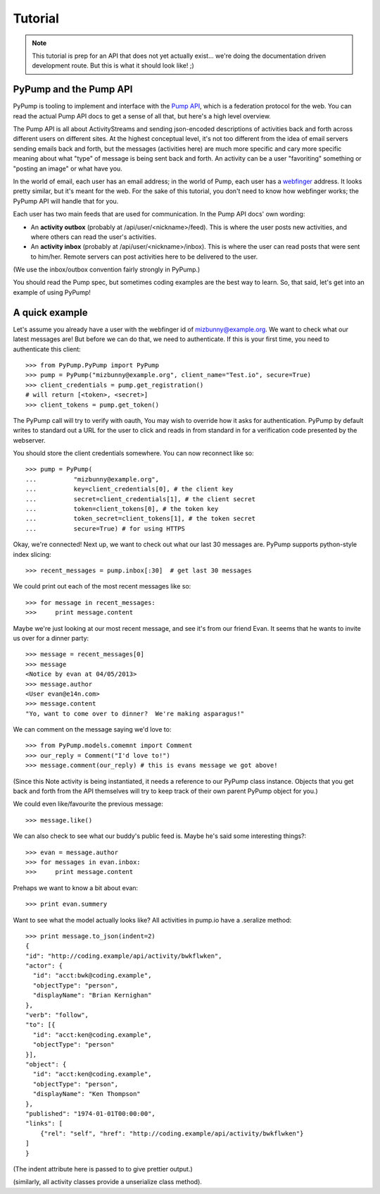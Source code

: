 ========
Tutorial
========

.. note:: This tutorial is prep for an API that does not yet actually exist... we're doing the documentation driven development route.  But this is what it should look like! ;)

PyPump and the Pump API
-----------------------

PyPump is tooling to implement and interface with the `Pump API
<https://github.com/e14n/pump.io/blob/master/API.md>`_, which is a
federation protocol for the web.  You can read the actual Pump API
docs to get a sense of all that, but here's a high level overview.

The Pump API is all about ActivityStreams and sending json-encoded
descriptions of activities back and forth across different users on
different sites.  At the highest conceptual level, it's not too
different from the idea of email servers sending emails back and
forth, but the messages (activities here) are much more specific and
cary more specific meaning about what "type" of message is being sent
back and forth.  An activity can be a user "favoriting" something or
"posting an image" or what have you.

In the world of email, each user has an email address; in the world of
Pump, each user has a `webfinger <http://code.google.com/p/webfinger/>`_
address.  It looks pretty similar, but it's meant for the web.  For
the sake of this tutorial, you don't need to know how webfinger works;
the PyPump API will handle that for you.

Each user has two main feeds that are used for communication.  In the
Pump API docs' own wording:

- An **activity outbox** (probably at /api/user/<nickname>/feed). This
  is where the user posts new activities, and where others can read
  the user's activities.
- An **activity inbox** (probably at /api/user/<nickname>/inbox). This is
  where the user can read posts that were sent to him/her. Remote
  servers can post activities here to be delivered to the user.

(We use the inbox/outbox convention fairly strongly in PyPump.)

You should read the Pump spec, but sometimes coding examples are the
best way to learn.  So, that said, let's get into an example of using
PyPump!


A quick example
---------------

Let's assume you already have a user with the webfinger id of
mizbunny@example.org.  We want to check what our latest messages
are!  But before we can do that, we need to authenticate.  If this is
your first time, you need to authenticate this client::

      >>> from PyPump.PyPump import PyPump
      >>> pump = PyPump("mizbunny@example.org", client_name="Test.io", secure=True)
      >>> client_credentials = pump.get_registration()
      # will return [<token>, <secret>]
      >>> client_tokens = pump.get_token()

The PyPump call will try to verify with oauth, You may wish to override how it asks for authentication.
PyPump by default writes to standard out a URL for the user to click and reads in from standard in for a verification
code presented by the webserver.

You should store the client credentials somewhere.  You can now
reconnect like so::

    >>> pump = PyPump(
    ...          "mizbunny@example.org",
    ...          key=client_credentials[0], # the client key
    ...          secret=client_credentials[1], # the client secret
    ...          token=client_tokens[0], # the token key
    ...          token_secret=client_tokens[1], # the token secret
    ...          secure=True) # for using HTTPS

Okay, we're connected!  Next up, we want to check out what our last 30
messages are.  PyPump supports python-style index slicing::

    >>> recent_messages = pump.inbox[:30]  # get last 30 messages

We could print out each of the most recent messages like so::

    >>> for message in recent_messages:
    >>>     print message.content

Maybe we're just looking at our most recent message, and see it's from
our friend Evan.  It seems that he wants to invite us over for a
dinner party::

    >>> message = recent_messages[0]
    >>> message
    <Notice by evan at 04/05/2013>
    >>> message.author
    <User evan@e14n.com>
    >>> message.content
    "Yo, want to come over to dinner?  We're making asparagus!"

We can comment on the message saying we'd love to::

    >>> from PyPump.models.comemnt import Comment
    >>> our_reply = Comment("I'd love to!")
    >>> message.comment(our_reply) # this is evans message we got above!

(Since this Note activity is being instantiated, it needs a
reference to our PyPump class instance.  Objects that you get back and
forth from the API themselves will try to keep track of their own
parent PyPump object for you.)

We could even like/favourite the previous message::

    >>> message.like()

We can also check to see what our buddy's public feed is.  Maybe
he's said some interesting things?::

    >>> evan = message.author
    >>> for messages in evan.inbox:
    >>>     print message.content

Prehaps we want to know a bit about evan::

    >>> print evan.summery  

.. Maybe we took a picture, and we want to post that picture to our
.. public feed so everyone can see it.  We can do this by posting it to
.. our outbox:
.. 
..   >>> from pypump.activities import Photo
..   >>> new_photo = Photo(
..   ...     pump,
..   ...     subject=

Want to see what the model actually looks like?
All activities in pump.io have a .seralize method::

    >>> print message.to_json(indent=2)
    {
    "id": "http://coding.example/api/activity/bwkflwken",
    "actor": {
      "id": "acct:bwk@coding.example",
      "objectType": "person",
      "displayName": "Brian Kernighan"
    },
    "verb": "follow",
    "to": [{
      "id": "acct:ken@coding.example",
      "objectType": "person"
    }],
    "object": {
      "id": "acct:ken@coding.example",
      "objectType": "person",
      "displayName": "Ken Thompson"
    },
    "published": "1974-01-01T00:00:00",
    "links": [
        {"rel": "self", "href": "http://coding.example/api/activity/bwkflwken"}
    ]
    }

(The indent attribute here is passed to  to give prettier output.)

.. (Yes, that was stolen from the Pump API docs :))


(similarly, all activity classes provide a unserialize class method).

.. Things missing:
   - How to post to your public feed, as opposed to a list of specific
     people?
   - Show different types of activities
   - Explain how to implement an activity subclass?
